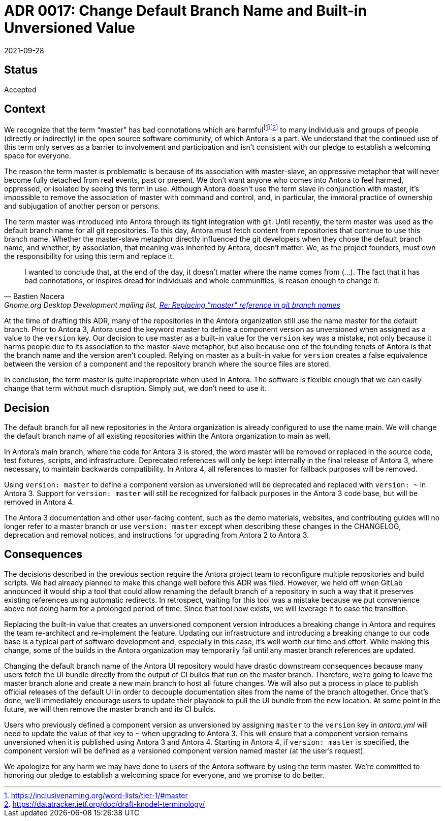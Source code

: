 = ADR 0017: Change Default Branch Name and Built-in Unversioned Value
:revdate: 2021-09-28
:url-gnome: Gnome.org Desktop Development mailing list, https://mail.gnome.org/archives/desktop-devel-list/2020-June/msg00023.html[Re: Replacing "master" reference in git branch names]

== Status

Accepted

== Context

We recognize that the term "`master`" has bad connotations which are harmfulfootnote:[https://inclusivenaming.org/word-lists/tier-1/#master]footnote:[https://datatracker.ietf.org/doc/draft-knodel-terminology/] to many individuals and groups of people (directly or indirectly) in the open source software community, of which Antora is a part.
We understand that the continued use of this term only serves as a barrier to involvement and participation and isn't consistent with our pledge to establish a welcoming space for everyone.

The reason the term master is problematic is because of its association with master-slave, an oppressive metaphor that will never become fully detached from real events, past or present.
We don't want anyone who comes into Antora to feel harmed, oppressed, or isolated by seeing this term in use.
Although Antora doesn't use the term slave in conjunction with master, it's impossible to remove the association of master with command and control, and, in particular, the immoral practice of ownership and subjugation of another person or persons.

The term master was introduced into Antora through its tight integration with git.
Until recently, the term master was used as the default branch name for all git repositories.
To this day, Antora must fetch content from repositories that continue to use this branch name.
Whether the master-slave metaphor directly influenced the git developers when they chose the default branch name, and whether, by association, that meaning was inherited by Antora, doesn't matter.
We, as the project founders, must own the responsibility for using this term and replace it.

[quote,Bastien Nocera,'{url-gnome}']
I wanted to conclude that, at the end of the day, it doesn't matter where the name comes from (...).
The fact that it has bad connotations, or inspires dread for individuals and whole communities, is reason enough to change it.

At the time of drafting this ADR, many of the repositories in the Antora organization still use the name master for the default branch.
Prior to Antora 3, Antora used the keyword master to define a component version as unversioned when assigned as a value to the `version` key.
Our decision to use master as a built-in value for the `version` key was a mistake, not only because it harms people due to its association to the master-slave metaphor, but also because one of the founding tenets of Antora is that the branch name and the version aren't coupled.
Relying on master as a built-in value for `version` creates a false equivalence between the version of a component and the repository branch where the source files are stored.

In conclusion, the term master is quite inappropriate when used in Antora.
The software is flexible enough that we can easily change that term without much disruption.
Simply put, we don't need to use it.

== Decision

The default branch for all new repositories in the Antora organization is already configured to use the name main.
We will change the default branch name of all existing repositories within the Antora organization to main as well.

In Antora's main branch, where the code for Antora 3 is stored, the word master will be removed or replaced in the source code, test fixtures, scripts, and infrastructure.
Deprecated references will only be kept internally in the final release of Antora 3, where necessary, to maintain backwards compatibility.
In Antora 4, all references to master for fallback purposes will be removed.

Using `version: master` to define a component version as unversioned will be deprecated and replaced with `version: ~` in Antora 3.
Support for `version: master` will still be recognized for fallback purposes in the Antora 3 code base, but will be removed in Antora 4.

The Antora 3 documentation and other user-facing content, such as the demo materials, websites, and contributing guides will no longer refer to a master branch or use `version: master` except when describing these changes in the CHANGELOG, deprecation and removal notices, and instructions for upgrading from Antora 2 to Antora 3.

== Consequences

The decisions described in the previous section require the Antora project team to reconfigure multiple repositories and build scripts.
We had already planned to make this change well before this ADR was filed.
However, we held off when GitLab announced it would ship a tool that could allow renaming the default branch of a repository in such a way that it preserves existing references using automatic redirects.
In retrospect, waiting for this tool was a mistake because we put convenience above not doing harm for a prolonged period of time.
Since that tool now exists, we will leverage it to ease the transition.

Replacing the built-in value that creates an unversioned component version introduces a breaking change in Antora and requires the team re-architect and re-implement the feature.
Updating our infrastructure and introducing a breaking change to our code base is a typical part of software development and, especially in this case, it's well worth our time and effort.
While making this change, some of the builds in the Antora organization may temporarily fail until any master branch references are updated.

Changing the default branch name of the Antora UI repository would have drastic downstream consequences because many users fetch the UI bundle directly from the output of CI builds that run on the master branch.
Therefore, we're going to leave the master branch alone and create a new main branch to host all future changes.
We will also put a process in place to publish official releases of the default UI in order to decouple documentation sites from the name of the branch altogether.
Once that's done, we'll immediately encourage users to update their playbook to pull the UI bundle from the new location.
At some point in the future, we will then remove the master branch and its CI builds.

Users who previously defined a component version as unversioned by assigning `master` to the `version` key in [.path]_antora.yml_ will need to update the value of that key to `~` when upgrading to Antora 3.
This will ensure that a component version remains unversioned when it is published using Antora 3 and Antora 4.
Starting in Antora 4, if `version: master` is specified, the component version will be defined as a versioned component version named master (at the user's request).

We apologize for any harm we may have done to users of the Antora software by using the term master.
We're committed to honoring our pledge to establish a welcoming space for everyone, and we promise to do better.
